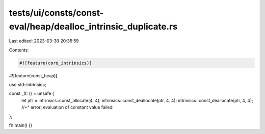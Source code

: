 tests/ui/consts/const-eval/heap/dealloc_intrinsic_duplicate.rs
==============================================================

Last edited: 2023-03-30 20:35:59

Contents:

.. code-block:: rs

    #![feature(core_intrinsics)]
#![feature(const_heap)]

use std::intrinsics;

const _X: () = unsafe {
    let ptr = intrinsics::const_allocate(4, 4);
    intrinsics::const_deallocate(ptr, 4, 4);
    intrinsics::const_deallocate(ptr, 4, 4);
    //~^ error: evaluation of constant value failed
};

fn main() {}


